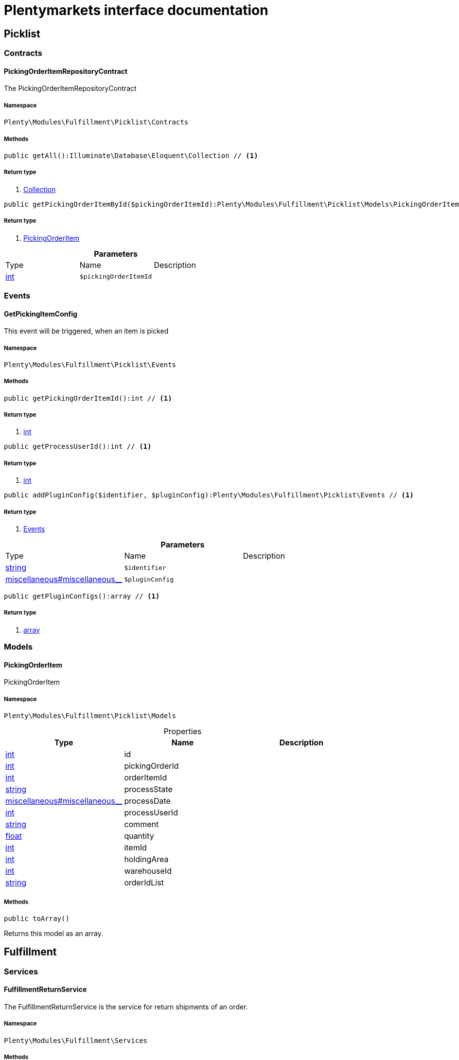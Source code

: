 :table-caption!:
:example-caption!:
:source-highlighter: prettify
= Plentymarkets interface documentation


[[fulfillment_picklist]]
== Picklist

[[fulfillment_picklist_contracts]]
===  Contracts
==== PickingOrderItemRepositoryContract

The PickingOrderItemRepositoryContract



===== Namespace

`Plenty\Modules\Fulfillment\Picklist\Contracts`






===== Methods

[source%nowrap, php]
----

public getAll():Illuminate\Database\Eloquent\Collection // <1>

----


    



===== Return type
    
<1> link:miscellaneous#miscellaneous_eloquent_collection[Collection^]

    

[source%nowrap, php]
----

public getPickingOrderItemById($pickingOrderItemId):Plenty\Modules\Fulfillment\Picklist\Models\PickingOrderItem // <1>

----


    



===== Return type
    
<1> link:fulfillment#fulfillment_models_pickingorderitem[PickingOrderItem^]

    

.*Parameters*
|===
|Type |Name |Description
|link:http://php.net/int[int^]
a|`$pickingOrderItemId`
|
|===


[[fulfillment_picklist_events]]
===  Events
==== GetPickingItemConfig

This event will be triggered, when an item is picked



===== Namespace

`Plenty\Modules\Fulfillment\Picklist\Events`






===== Methods

[source%nowrap, php]
----

public getPickingOrderItemId():int // <1>

----


    



===== Return type
    
<1> link:http://php.net/int[int^]
    

[source%nowrap, php]
----

public getProcessUserId():int // <1>

----


    



===== Return type
    
<1> link:http://php.net/int[int^]
    

[source%nowrap, php]
----

public addPluginConfig($identifier, $pluginConfig):Plenty\Modules\Fulfillment\Picklist\Events // <1>

----


    



===== Return type
    
<1> link:fulfillment#fulfillment_picklist_events[Events^]

    

.*Parameters*
|===
|Type |Name |Description
|link:http://php.net/string[string^]
a|`$identifier`
|

|link:miscellaneous#miscellaneous__[^]

a|`$pluginConfig`
|
|===


[source%nowrap, php]
----

public getPluginConfigs():array // <1>

----


    



===== Return type
    
<1> link:http://php.net/array[array^]
    

[[fulfillment_picklist_models]]
===  Models
==== PickingOrderItem

PickingOrderItem



===== Namespace

`Plenty\Modules\Fulfillment\Picklist\Models`





.Properties
|===
|Type |Name |Description

|link:http://php.net/int[int^]
    |id
    |
|link:http://php.net/int[int^]
    |pickingOrderId
    |
|link:http://php.net/int[int^]
    |orderItemId
    |
|link:http://php.net/string[string^]
    |processState
    |
|link:miscellaneous#miscellaneous__[^]

    |processDate
    |
|link:http://php.net/int[int^]
    |processUserId
    |
|link:http://php.net/string[string^]
    |comment
    |
|link:http://php.net/float[float^]
    |quantity
    |
|link:http://php.net/int[int^]
    |itemId
    |
|link:http://php.net/int[int^]
    |holdingArea
    |
|link:http://php.net/int[int^]
    |warehouseId
    |
|link:http://php.net/string[string^]
    |orderIdList
    |
|===


===== Methods

[source%nowrap, php]
----

public toArray()

----


    
Returns this model as an array.



[[fulfillment_fulfillment]]
== Fulfillment

[[fulfillment_fulfillment_services]]
===  Services
==== FulfillmentReturnService

The FulfillmentReturnService is the service for return shipments of an order.



===== Namespace

`Plenty\Modules\Fulfillment\Services`






===== Methods

[source%nowrap, php]
----

public registerReturns($orderId):bool // <1>

----


    
Register the return of an order.


===== Return type
    
<1> link:http://php.net/bool[bool^]
    

.*Parameters*
|===
|Type |Name |Description
|link:http://php.net/int[int^]
a|`$orderId`
|The ID of the order
|===


[source%nowrap, php]
----

public registerReturn($orderId, $returnProvider):bool // <1>

----


    
Register the return of an order


===== Return type
    
<1> link:http://php.net/bool[bool^]
    

.*Parameters*
|===
|Type |Name |Description
|link:http://php.net/int[int^]
a|`$orderId`
|

|link:http://php.net/string[string^]
a|`$returnProvider`
|
|===



==== FulfillmentShipmentService

The FulfillmentShipmentService is the service for registering and cancelling shipments of an order.



===== Namespace

`Plenty\Modules\Fulfillment\Services`






===== Methods

[source%nowrap, php]
----

public cancelShipment($orderId):bool // <1>

----


    
Cancel the shipment of an order.


===== Return type
    
<1> link:http://php.net/bool[bool^]
    

.*Parameters*
|===
|Type |Name |Description
|link:http://php.net/int[int^]
a|`$orderId`
|The ID of the order
|===


[source%nowrap, php]
----

public registerShipment($orderId):bool // <1>

----


    
Register the shipment of an order.


===== Return type
    
<1> link:http://php.net/bool[bool^]
    

.*Parameters*
|===
|Type |Name |Description
|link:http://php.net/int[int^]
a|`$orderId`
|The ID of the order
|===



==== GetDhlRetoureOnlineDataService

The GetDhlRetoureOnlineDataService is the service that retrieves old DHL Retoure Online data.



===== Namespace

`Plenty\Modules\Fulfillment\Services`






===== Methods

[source%nowrap, php]
----

public getDhlRetoureOnlineData():void // <1>

----


    



===== Return type
    
<1> link:miscellaneous#miscellaneous__void[void^]

    

